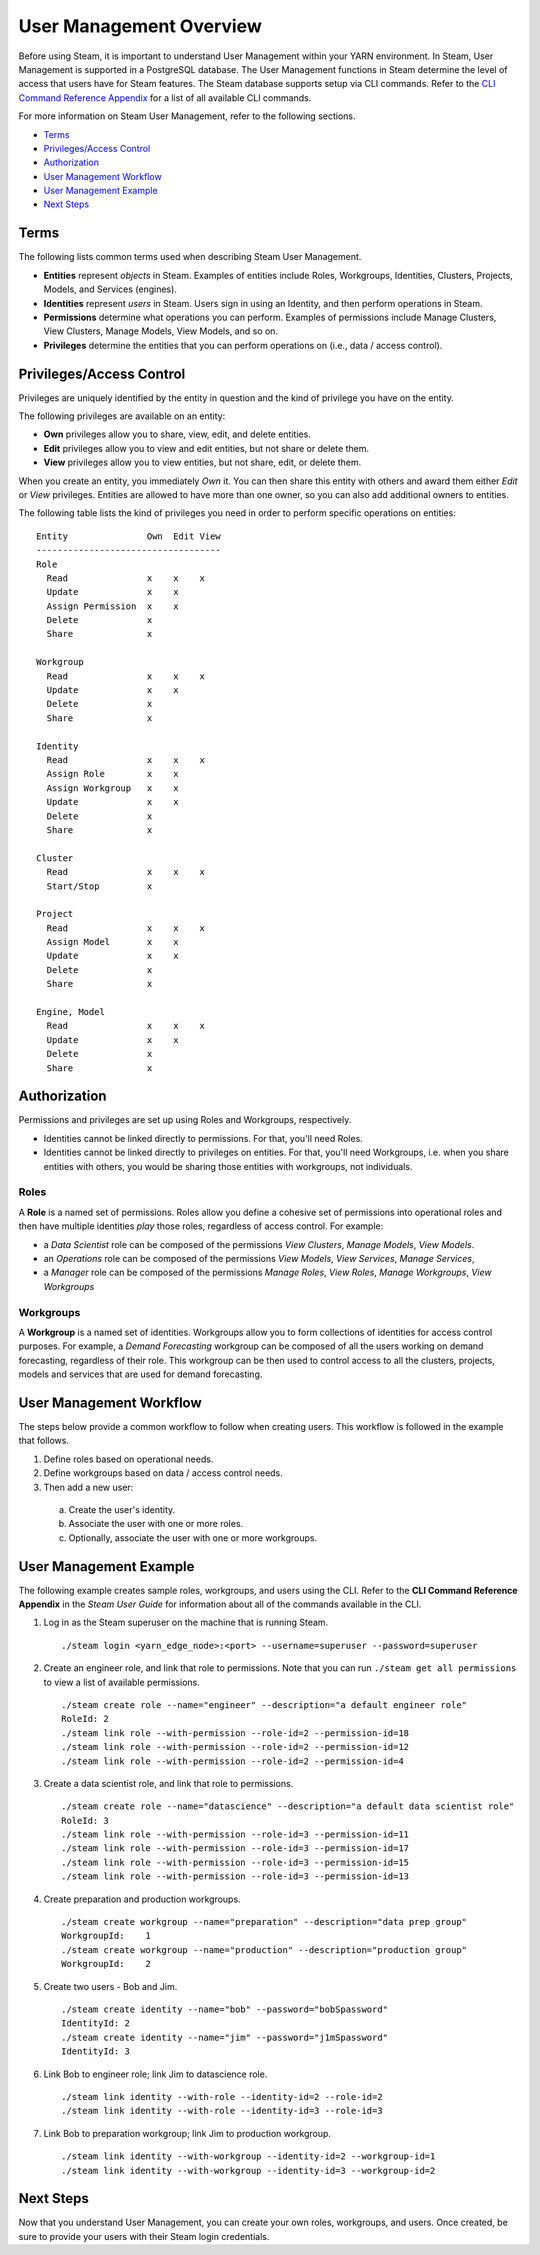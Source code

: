 User Management Overview
========================

Before using Steam, it is important to understand User Management within
your YARN environment. In Steam, User Management is supported in a
PostgreSQL database. The User Management functions in Steam determine
the level of access that users have for Steam features. The Steam
database supports setup via CLI commands. Refer to the `CLI Command
Reference Appendix <CLIAppendix.html>`__ for a list of all
available CLI commands.

For more information on Steam User Management, refer to the following
sections.

-  `Terms`_
-  `Privileges/Access Control`_
-  `Authorization`_
-  `User Management Workflow`_
-  `User Management Example`_
-  `Next Steps`_

Terms
-----

The following lists common terms used when describing Steam User
Management.

-  **Entities** represent *objects* in Steam. Examples of entities
   include Roles, Workgroups, Identities, Clusters, Projects, Models,
   and Services (engines).

-  **Identities** represent *users* in Steam. Users sign in using an
   Identity, and then perform operations in Steam.

-  **Permissions** determine what operations you can perform. Examples
   of permissions include Manage Clusters, View Clusters, Manage
   Models, View Models, and so on.

-  **Privileges** determine the entities that you can perform operations
   on (i.e., data / access control).

Privileges/Access Control
-------------------------

Privileges are uniquely identified by the entity in question and the
kind of privilege you have on the entity.

The following privileges are available on an entity:

-  **Own** privileges allow you to share, view, edit, and delete
   entities.

-  **Edit** privileges allow you to view and edit entities, but not
   share or delete them.

-  **View** privileges allow you to view entities, but not share, edit,
   or delete them.

When you create an entity, you immediately *Own* it. You can then share
this entity with others and award them either *Edit* or *View*
privileges. Entities are allowed to have more than one owner, so you can
also add additional owners to entities.

The following table lists the kind of privileges you need in order to
perform specific operations on entities:

::

        Entity               Own  Edit View
        -----------------------------------
        Role
          Read               x    x    x
          Update             x    x
          Assign Permission  x    x
          Delete             x
          Share              x
          
        Workgroup
          Read               x    x    x
          Update             x    x
          Delete             x
          Share              x
        
        Identity
          Read               x    x    x
          Assign Role        x    x
          Assign Workgroup   x    x
          Update             x    x
          Delete             x
          Share              x
        
        Cluster
          Read               x    x    x
          Start/Stop         x
        
        Project
          Read               x    x    x
          Assign Model       x    x
          Update             x    x
          Delete             x
          Share              x
        
        Engine, Model
          Read               x    x    x
          Update             x    x
          Delete             x
          Share              x

Authorization
-------------

Permissions and privileges are set up using Roles and Workgroups,
respectively.

-  Identities cannot be linked directly to permissions. For that, you'll
   need Roles.

-  Identities cannot be linked directly to privileges on entities. For
   that, you'll need Workgroups, i.e. when you share entities with
   others, you would be sharing those entities with workgroups, not
   individuals.

Roles
~~~~~

A **Role** is a named set of permissions. Roles allow you define a
cohesive set of permissions into operational roles and then have
multiple identities *play* those roles, regardless of access control.
For example:

-  a *Data Scientist* role can be composed of the permissions *View
   Clusters*, *Manage Models*, *View Models*.
-  an *Operations* role can be composed of the permissions *View
   Models*, *View Services*, *Manage Services*,
-  a *Manager* role can be composed of the permissions *Manage Roles*,
   *View Roles*, *Manage Workgroups*, *View Workgroups*

Workgroups
~~~~~~~~~~

A **Workgroup** is a named set of identities. Workgroups allow you to
form collections of identities for access control purposes. For example,
a *Demand Forecasting* workgroup can be composed of all the users
working on demand forecasting, regardless of their role. This workgroup
can be then used to control access to all the clusters, projects, models
and services that are used for demand forecasting.

User Management Workflow
------------------------

The steps below provide a common workflow to follow when creating users.
This workflow is followed in the example that follows.

1. Define roles based on operational needs.
2. Define workgroups based on data / access control needs.
3. Then add a new user:

 a.  Create the user's identity.
 b.  Associate the user with one or more roles.
 c.  Optionally, associate the user with one or more workgroups.

User Management Example
-----------------------

The following example creates sample roles, workgroups, and users using
the CLI. Refer to the **CLI Command Reference Appendix** in the *Steam
User Guide* for information about all of the commands available in the
CLI.

1. Log in as the Steam superuser on the machine that is running Steam.

 ::

  ./steam login <yarn_edge_node>:<port> --username=superuser --password=superuser

2. Create an engineer role, and link that role to permissions. Note that
   you can run ``./steam get all permissions`` to view a list of available
   permissions.

 ::

  ./steam create role --name="engineer" --description="a default engineer role"
  RoleId: 2
  ./steam link role --with-permission --role-id=2 --permission-id=18
  ./steam link role --with-permission --role-id=2 --permission-id=12
  ./steam link role --with-permission --role-id=2 --permission-id=4

3. Create a data scientist role, and link that role to permissions.

 ::

  ./steam create role --name="datascience" --description="a default data scientist role"
  RoleId: 3
  ./steam link role --with-permission --role-id=3 --permission-id=11
  ./steam link role --with-permission --role-id=3 --permission-id=17
  ./steam link role --with-permission --role-id=3 --permission-id=15
  ./steam link role --with-permission --role-id=3 --permission-id=13


4. Create preparation and production workgroups.

 ::

  ./steam create workgroup --name="preparation" --description="data prep group"
  WorkgroupId:    1
  ./steam create workgroup --name="production" --description="production group"
  WorkgroupId:    2

5. Create two users - Bob and Jim.

 ::

  ./steam create identity --name="bob" --password="bobSpassword"
  IdentityId: 2
  ./steam create identity --name="jim" --password="j1mSpassword"
  IdentityId: 3

6. Link Bob to engineer role; link Jim to datascience role.

 ::

  ./steam link identity --with-role --identity-id=2 --role-id=2
  ./steam link identity --with-role --identity-id=3 --role-id=3

7. Link Bob to preparation workgroup; link Jim to production workgroup.

 ::
 
  ./steam link identity --with-workgroup --identity-id=2 --workgroup-id=1
  ./steam link identity --with-workgroup --identity-id=3 --workgroup-id=2


Next Steps
----------

Now that you understand User Management, you can create your own roles,
workgroups, and users. Once created, be sure to provide your users with
their Steam login credentials.
